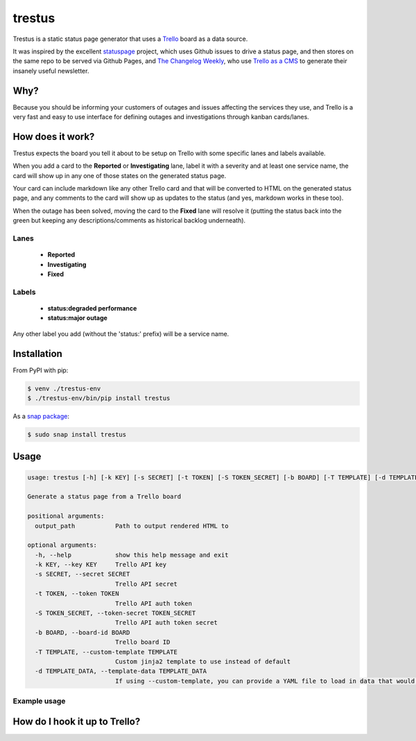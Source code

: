 trestus
=======
Trestus is a static status page generator that uses a `Trello <https://trello.com/>`_ board as a data source.

It was inspired by the excellent `statuspage <https://github.com/jayfk/statuspage>`_ project, which uses Github issues to drive a status page, and then stores on the same repo to be served via Github Pages, and `The Changelog Weekly <https://changelog.com/weekly/>`_, who use `Trello as a CMS <https://changelog.com/trello-as-a-cms/>`_ to generate their insanely useful newsletter.

Why?
----

Because you should be informing your customers of outages and issues affecting the services they use, and Trello is a very fast and easy to use interface for defining outages and investigations through kanban cards/lanes.

How does it work?
-----------------

Trestus expects the board you tell it about to be setup on Trello with some specific lanes and labels available.

When you add a card to the **Reported** or **Investigating** lane, label it with a severity and at least one service name, the card will show up in any one of those states on the generated status page.

.. image:: images/trello1.png

.. image:: images/status1.png
    :scale: 50%


Your card can include markdown like any other Trello card and that will be converted to HTML on the generated status page, and any comments to the card will show up as updates to the status (and yes, markdown works in these too).

.. image:: images/trello2.png

.. image:: images/status2.png
    :scale: 50%


When the outage has been solved, moving the card to the **Fixed** lane will resolve it (putting the status back into the green but keeping any descriptions/comments as historical backlog underneath).

.. image:: images/trello3.png

.. image:: images/status3.png
    :scale: 50%

Lanes
*****

 * **Reported**
 * **Investigating**
 * **Fixed**

Labels
******

 * **status:degraded performance**
 * **status:major outage**

Any other label you add (without the 'status:' prefix) will be a service name.

Installation
------------

From PyPI with pip:

.. code-block::
    
    $ venv ./trestus-env
    $ ./trestus-env/bin/pip install trestus


As a `snap package <https://snapcraft.io/>`_:

.. code-block::
    
    $ sudo snap install trestus

Usage
-----

.. code-block::
            
    usage: trestus [-h] [-k KEY] [-s SECRET] [-t TOKEN] [-S TOKEN_SECRET] [-b BOARD] [-T TEMPLATE] [-d TEMPLATE_DATA] output_path
    
    Generate a status page from a Trello board
    
    positional arguments:
      output_path           Path to output rendered HTML to
    
    optional arguments:
      -h, --help            show this help message and exit
      -k KEY, --key KEY     Trello API key
      -s SECRET, --secret SECRET
                            Trello API secret
      -t TOKEN, --token TOKEN
                            Trello API auth token
      -S TOKEN_SECRET, --token-secret TOKEN_SECRET
                            Trello API auth token secret
      -b BOARD, --board-id BOARD
                            Trello board ID
      -T TEMPLATE, --custom-template TEMPLATE
                            Custom jinja2 template to use instead of default
      -d TEMPLATE_DATA, --template-data TEMPLATE_DATA
                            If using --custom-template, you can provide a YAML file to load in data that would be available in the template the template


Example usage
*************


How do I hook it up to Trello?
------------------------------


